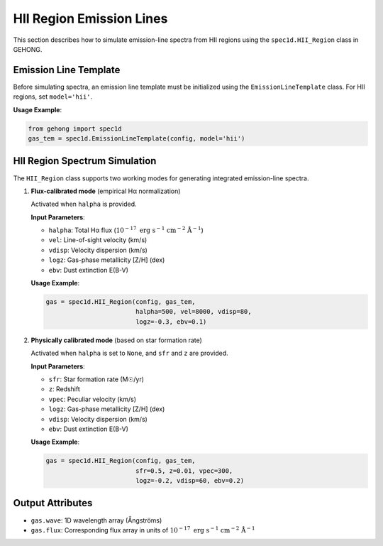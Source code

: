 .. _hii-region-emission-lines:

HII Region Emission Lines
==========================

This section describes how to simulate emission-line spectra from HII regions using the ``spec1d.HII_Region`` class in GEHONG.

Emission Line Template
-----------------------

Before simulating spectra, an emission line template must be initialized using the ``EmissionLineTemplate`` class.  
For HII regions, set ``model='hii'``.

**Usage Example**:

.. code-block:: python

    from gehong import spec1d
    gas_tem = spec1d.EmissionLineTemplate(config, model='hii')

HII Region Spectrum Simulation
------------------------------

The ``HII_Region`` class supports two working modes for generating integrated emission-line spectra.

1. **Flux-calibrated mode** (empirical Hα normalization)

   Activated when ``halpha`` is provided.

   **Input Parameters**:

   - ``halpha``: Total Hα flux (:math:`10^{-17}\ \mathrm{erg\ s^{-1}\ cm^{-2}\ Å^{-1}}`)
   - ``vel``: Line-of-sight velocity (km/s)
   - ``vdisp``: Velocity dispersion (km/s)
   - ``logz``: Gas-phase metallicity [Z/H] (dex)
   - ``ebv``: Dust extinction E(B-V)

   **Usage Example**:

   .. code-block:: python

       gas = spec1d.HII_Region(config, gas_tem,
                               halpha=500, vel=8000, vdisp=80,
                               logz=-0.3, ebv=0.1)

2. **Physically calibrated mode** (based on star formation rate)

   Activated when ``halpha`` is set to ``None``, and ``sfr`` and ``z`` are provided.

   **Input Parameters**:

   - ``sfr``: Star formation rate (M☉/yr)
   - ``z``: Redshift
   - ``vpec``: Peculiar velocity (km/s)
   - ``logz``: Gas-phase metallicity [Z/H] (dex)
   - ``vdisp``: Velocity dispersion (km/s)
   - ``ebv``: Dust extinction E(B-V)

   **Usage Example**:

   .. code-block:: python

       gas = spec1d.HII_Region(config, gas_tem,
                               sfr=0.5, z=0.01, vpec=300,
                               logz=-0.2, vdisp=60, ebv=0.2)

Output Attributes
------------------

- ``gas.wave``: 1D wavelength array (Ångströms)
- ``gas.flux``: Corresponding flux array in units of :math:`10^{-17}\ \mathrm{erg\ s^{-1}\ cm^{-2}\ Å^{-1}}`
